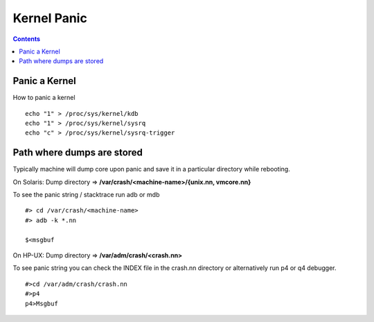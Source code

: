 Kernel Panic
============

.. contents::

Panic a Kernel
--------------
How to panic a kernel

::

        echo "1" > /proc/sys/kernel/kdb
        echo "1" > /proc/sys/kernel/sysrq
        echo "c" > /proc/sys/kernel/sysrq-trigger

Path where dumps are stored
---------------------------
Typically machine will dump core upon panic and save it in a particular directory while rebooting.

On Solaris:
Dump directory => **/var/crash/<machine-name>/{unix.nn, vmcore.nn}**

To see the panic string / stacktrace run adb or mdb

::

        #> cd /var/crash/<machine-name>
        #> adb -k *.nn

        $<msgbuf


On HP-UX:
Dump directory => **/var/adm/crash/<crash.nn>**

To see panic string you can check the INDEX file in the crash.nn directory or alternatively run p4 or q4 debugger.

::

        #>cd /var/adm/crash/crash.nn
        #>p4
        p4>Msgbuf

